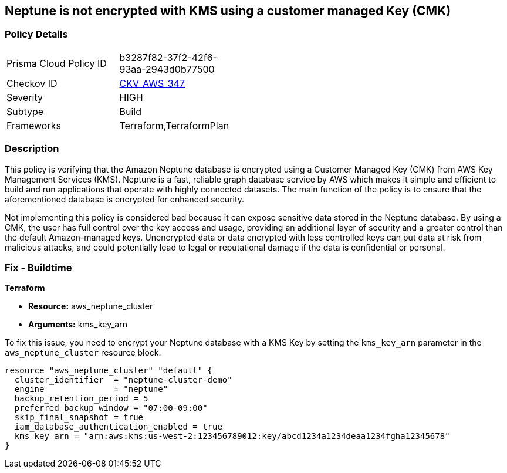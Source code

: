 
== Neptune is not encrypted with KMS using a customer managed Key (CMK)

=== Policy Details

[width=45%]
[cols="1,1"]
|===
|Prisma Cloud Policy ID
| b3287f82-37f2-42f6-93aa-2943d0b77500

|Checkov ID
| https://github.com/bridgecrewio/checkov/blob/main/checkov/terraform/checks/resource/aws/NeptuneClusterEncryptedWithCMK.py[CKV_AWS_347]

|Severity
|HIGH

|Subtype
|Build

|Frameworks
|Terraform,TerraformPlan

|===

=== Description

This policy is verifying that the Amazon Neptune database is encrypted using a Customer Managed Key (CMK) from AWS Key Management Services (KMS). Neptune is a fast, reliable graph database service by AWS which makes it simple and efficient to build and run applications that operate with highly connected datasets. The main function of the policy is to ensure that the aforementioned database is encrypted for enhanced security.

Not implementing this policy is considered bad because it can expose sensitive data stored in the Neptune database. By using a CMK, the user has full control over the key access and usage, providing an additional layer of security and a greater control than the default Amazon-managed keys. Unencrypted data or data encrypted with less controlled keys can put data at risk from malicious attacks, and could potentially lead to legal or reputational damage if the data is confidential or personal.

=== Fix - Buildtime

*Terraform*

* *Resource:* aws_neptune_cluster
* *Arguments:* kms_key_arn

To fix this issue, you need to encrypt your Neptune database with a KMS Key by setting the `kms_key_arn` parameter in the `aws_neptune_cluster` resource block.

[source,go]
----
resource "aws_neptune_cluster" "default" {
  cluster_identifier  = "neptune-cluster-demo"
  engine              = "neptune"
  backup_retention_period = 5
  preferred_backup_window = "07:00-09:00"
  skip_final_snapshot = true
  iam_database_authentication_enabled = true 
  kms_key_arn = "arn:aws:kms:us-west-2:123456789012:key/abcd1234a1234deaa1234fgha12345678"
}
----


